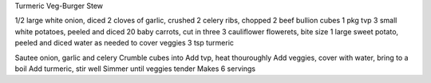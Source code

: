 Turmeric Veg-Burger Stew

1/2 large white onion, diced
2 cloves of garlic, crushed
2 celery ribs, chopped
2 beef bullion cubes
1 pkg tvp
3 small white potatoes, peeled and diced
20 baby carrots, cut in three
3 cauliflower flowerets, bite size
1 large sweet potato, peeled and diced
water as needed to cover veggies
3 tsp turmeric

Sautee onion, garlic and celery
Crumble cubes into
Add tvp, heat thouroughly
Add veggies, cover with water, bring to a boil
Add turmeric, stir well
Simmer until veggies tender
Makes 6 servings
